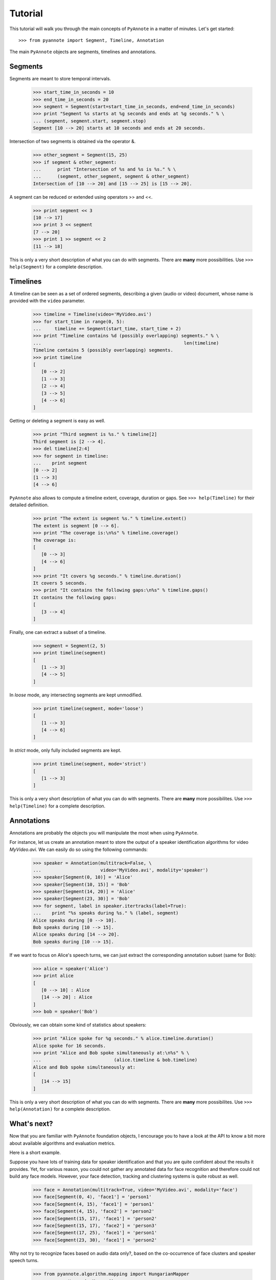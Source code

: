 .. This file is part of PyAnnote

      PyAnnote is free software: you can redistribute it and/or modify
      it under the terms of the GNU General Public License as published by
      the Free Software Foundation, either version 3 of the License, or
      (at your option) any later version.

      PyAnnote is distributed in the hope that it will be useful,
      but WITHOUT ANY WARRANTY; without even the implied warranty of
      MERCHANTABILITY or FITNESS FOR A PARTICULAR PURPOSE.  See the
      GNU General Public License for more details.

      You should have received a copy of the GNU General Public License
      along with PyAnnote.  If not, see <http://www.gnu.org/licenses/>.

Tutorial
========

This tutorial will walk you through the main concepts of ``PyAnnote`` in a
matter of minutes. Let's get started::

	>>> from pyannote import Segment, Timeline, Annotation

The main ``PyAnnote`` objects are segments, timelines and annotations.

Segments
********

Segments are meant to store temporal intervals.

	>>> start_time_in_seconds = 10
	>>> end_time_in_seconds = 20
	>>> segment = Segment(start=start_time_in_seconds, end=end_time_in_seconds)
	>>> print "Segment %s starts at %g seconds and ends at %g seconds." % \
	... (segment, segment.start, segment.stop)
	Segment [10 --> 20] starts at 10 seconds and ends at 20 seconds.

Intersection of two segments is obtained via the operator &.

	>>> other_segment = Segment(15, 25)
	>>> if segment & other_segment:
	...      print "Intersection of %s and %s is %s." % \
	...      (segment, other_segment, segment & other_segment)
	Intersection of [10 --> 20] and [15 --> 25] is [15 --> 20].

A segment can be reduced or extended using operators >> and <<.

	>>> print segment << 3
	[10 --> 17]
	>>> print 3 << segment
	[7 --> 20]
	>>> print 1 >> segment << 2
	[11 --> 18]

This is only a very short description of what you can do with segments.
There are **many** more possibilities. Use ``>>> help(Segment)`` for a complete description.

Timelines
*********

A timeline can be seen as a set of ordered segments, describing a given (audio or video) document, whose name is provided with the ``video`` parameter.

	 >>> timeline = Timeline(video='MyVideo.avi')
	 >>> for start_time in range(0, 5):
	 ...     timeline += Segment(start_time, start_time + 2)
	 >>> print "Timeline contains %d (possibly overlapping) segments." % \
	 ...                                                     len(timeline)
	 Timeline contains 5 (possibly overlapping) segments.
	 >>> print timeline
	 [
	    [0 --> 2]
	    [1 --> 3]
	    [2 --> 4]
	    [3 --> 5]
	    [4 --> 6]
	 ]

Getting or deleting a segment is easy as well.

	>>> print "Third segment is %s." % timeline[2]
	Third segment is [2 --> 4].
	>>> del timeline[2:4]
	>>> for segment in timeline:
	...    print segment
	[0 --> 2]
	[1 --> 3]
	[4 --> 6]

``PyAnnote`` also allows to compute a timeline extent, coverage, duration or
gaps. See ``>>> help(Timeline)`` for their detailed definition.

	>>> print "The extent is segment %s." % timeline.extent()
	The extent is segment [0 --> 6].
	>>> print "The coverage is:\n%s" % timeline.coverage()
	The coverage is:
	[
	   [0 --> 3]
	   [4 --> 6]
	]
	>>> print "It covers %g seconds." % timeline.duration()
	It covers 5 seconds.
	>>> print "It contains the following gaps:\n%s" % timeline.gaps()
	It contains the following gaps:
	[
	   [3 --> 4]
	]

Finally, one can extract a subset of a timeline.

	>>> segment = Segment(2, 5)
	>>> print timeline(segment)
	[
	   [1 --> 3]
	   [4 --> 5]
	]

In *loose* mode, any intersecting segments are kept unmodified.

	>>> print timeline(segment, mode='loose')
	[
	   [1 --> 3]
	   [4 --> 6]
	]

In *strict* mode, only fully included segments are kept.

	>>> print timeline(segment, mode='strict')
	[
	   [1 --> 3]
	]


This is only a very short description of what you can do with segments.
There are **many** more possibilites. Use ``>>> help(Timeline)`` for a complete description.

Annotations
***********

Annotations are probably the objects you will manipulate the most when using
``PyAnnote``.

For instance, let us create an annotation meant to store the output of a speaker
identification algorithms for video *MyVideo.avi*.
We can easily do so using the following commands:

	>>> speaker = Annotation(multitrack=False, \
	...                      video='MyVideo.avi', modality='speaker')
	>>> speaker[Segment(0, 10)] = 'Alice'
	>>> speaker[Segment(10, 15)] = 'Bob'
	>>> speaker[Segment(14, 20)] = 'Alice'
	>>> speaker[Segment(23, 30)] = 'Bob'
	>>> for segment, label in speaker.itertracks(label=True):
	...    print "%s speaks during %s." % (label, segment)
	Alice speaks during [0 --> 10].
	Bob speaks during [10 --> 15].
	Alice speaks during [14 --> 20].
	Bob speaks during [10 --> 15].

If we want to focus on Alice's speech turns, we can just extract the corresponding annotation subset (same for Bob):

	>>> alice = speaker('Alice')
	>>> print alice
	[
	   [0 --> 10] : Alice
	   [14 --> 20] : Alice
	]
	>>> bob = speaker('Bob')

Obviously, we can obtain some kind of statistics about speakers:

	>>> print "Alice spoke for %g seconds." % alice.timeline.duration()
	Alice spoke for 16 seconds.
	>>> print "Alice and Bob spoke simultaneously at:\n%s" % \
	...                           (alice.timeline & bob.timeline)
	Alice and Bob spoke simultaneously at:
	[
	   [14 --> 15]
	]

This is only a very short description of what you can do with segments.
There are **many** more possibilites. Use ``>>> help(Annotation)`` for a
complete description.

What's next?
************

Now that you are familiar with ``PyAnnote`` foundation objects, I encourage you to have a look at the API to know a bit more about available algorithms and evaluation metrics.

Here is a short example.

Suppose you have lots of training data for speaker identification and that you are quite confident about the results it provides.
Yet, for various reason, you could not gather any annotated data for face recognition and therefore could not build any face models.
However, your face detection, tracking and clustering systems is quite robust as well.

	>>> face = Annotation(multitrack=True, video='MyVideo.avi', modality='face')
	>>> face[Segment(0, 4), 'face1'] = 'person1'
	>>> face[Segment(4, 15), 'face1'] = 'person1'
	>>> face[Segment(4, 15), 'face2'] = 'person2'
	>>> face[Segment(15, 17), 'face1'] = 'person2'
	>>> face[Segment(15, 17), 'face2'] = 'person3'
	>>> face[Segment(17, 25), 'face1'] = 'person1'
	>>> face[Segment(23, 30), 'face1'] = 'person2'

Why not try to recognize faces based on audio data only?, based on the co-occurrence of face clusters and speaker speech turns.

	>>> from pyannote.algorithm.mapping import HungarianMapper
	>>> mapper = HungarianMapper()
	>>> mapping = mapper(face, speaker)
	>>> print mapping
	(
	   person2 <--> Bob
	   person1 <--> Alice
	   person3 <-->
	)
	>>> print face % mapping
	[
	   [0 --> 4] face1 : Alice
	   [4 --> 15] face1 : Alice
	              face2 : Bob
	   [15 --> 17] face1 : Bob
	               face2 : person3
	   [17 --> 25] face1 : Alice
	   [23 --> 30] face1 : Bob
	]

